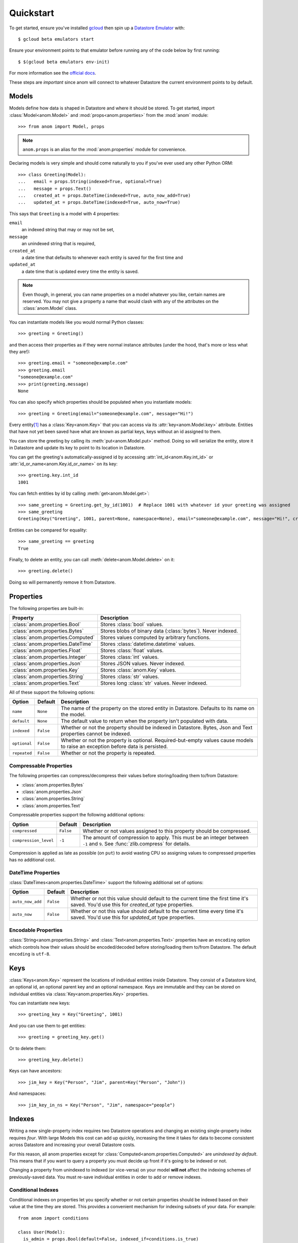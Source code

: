 Quickstart
==========

To get started, ensure you've installed `gcloud`_ then spin up a
`Datastore Emulator`_ with::

  $ gcloud beta emulators start

Ensure your environment points to that emulator before running any of
the code below by first running::

  $ $(gcloud beta emulators env-init)

For more information see the `official docs`_.

These steps are *important* since anom will connect to whatever
Datastore the current environment points to by default.

.. _gcloud: https://cloud.google.com/sdk/
.. _official docs:
.. _Datastore Emulator: https://cloud.google.com/datastore/docs/tools/datastore-emulator


Models
------

Models define how data is shaped in Datastore and where it should be
stored.  To get started, import :class:`Model<anom.Model>` and
:mod:`props<anom.properties>` from the :mod:`anom` module::

  >>> from anom import Model, props

.. note::

   ``anom.props`` is an alias for the :mod:`anom.properties` module
   for convenience.

Declaring models is very simple and should come naturally to you if
you've ever used any other Python ORM::

  >>> class Greeting(Model):
  ...   email = props.String(indexed=True, optional=True)
  ...   message = props.Text()
  ...   created_at = props.DateTime(indexed=True, auto_now_add=True)
  ...   updated_at = props.DateTime(indexed=True, auto_now=True)

This says that ``Greeting`` is a model with 4 properties:

``email``
  an indexed string that may or may not be set,

``message``
  an unindexed string that is required,

``created_at``
  a date time that defaults to whenever each entity is
  saved for the first time and

``updated_at``
  a date time that is updated every time the entity is
  saved.

.. note::

   Even though, in general, you can name properties on a model
   whatever you like, certain names are reserved.  You may not give a
   property a name that would clash with any of the attributes on the
   :class:`anom.Model` class.

You can instantiate models like you would normal Python classes::

  >>> greeting = Greeting()

and then access their properties as if they were normal instance
attributes (under the hood, that's more or less what they are!)::

  >>> greeting.email = "someone@example.com"
  >>> greeting.email
  "someone@example.com"
  >>> print(greeting.message)
  None

You can also specify which properties should be populated when you
instantiate models::

  >>> greeting = Greeting(email="someone@example.com", message="Hi!")

Every entity\ [#]_ has a :class:`Key<anom.Key>` that you can access via
its :attr:`key<anom.Model.key>` attribute.  Entities that have not yet
been saved have what are known as partial keys, keys without an id
assigned to them.

You can store the greeting by calling its :meth:`put<anom.Model.put>`
method.  Doing so will serialize the entity, store it in Datastore and
update its key to point to its location in Datastore.

You can get the greeting's automatically-assigned id by accessing
:attr:`int_id<anom.Key.int_id>` or :attr:`id_or_name<anom.Key.id_or_name>`
on its key::

  >>> greeting.key.int_id
  1001

You can fetch entities by id by calling :meth:`get<anom.Model.get>`::

  >>> same_greeting = Greeting.get_by_id(1001)  # Replace 1001 with whatever id your greeting was assigned
  >>> same_greeting
  Greeting(Key("Greeting", 1001, parent=None, namespace=None), email="someone@example.com", message="Hi!", created_at=..., updated_at=...)

Entities can be compared for equality::

  >>> same_greeting == greeting
  True

Finally, to delete an entity, you can call :meth:`delete<anom.Model.delete>`
on it::

  >>> greeting.delete()

Doing so will permanently remove it from Datastore.


Properties
----------

The following properties are built-in:

=================================  ============================================================
Property                           Description
=================================  ============================================================
:class:`anom.properties.Bool`      Stores :class:`bool` values.
:class:`anom.properties.Bytes`     Stores blobs of binary data (:class:`bytes`). Never indexed.
:class:`anom.properties.Computed`  Stores values computed by arbitrary functions.
:class:`anom.properties.DateTime`  Stores :class:`datetime.datetime` values.
:class:`anom.properties.Float`     Stores :class:`float` values.
:class:`anom.properties.Integer`   Stores :class:`int` values.
:class:`anom.properties.Json`      Stores JSON values. Never indexed.
:class:`anom.properties.Key`       Stores :class:`anom.Key` values.
:class:`anom.properties.String`    Stores :class:`str` values.
:class:`anom.properties.Text`      Stores long :class:`str` values. Never indexed.
=================================  ============================================================

All of these support the following options:

============  =========  ===============================================================================================================================
Option        Default    Description
============  =========  ===============================================================================================================================
``name``      ``None``   The name of the property on the stored entity in Datastore. Defaults to its name on the model.
``default``   ``None``   The default value to return when the property isn't populated with data.
``indexed``   ``False``  Whether or not the property should be indexed in Datastore. Bytes, Json and Text properties cannot be indexed.
``optional``  ``False``  Whether or not the property is optional. Required-but-empty values cause models to raise an exception before data is persisted.
``repeated``  ``False``  Whether or not the property is repeated.
============  =========  ===============================================================================================================================

Compressable Properties
^^^^^^^^^^^^^^^^^^^^^^^

The following properties can compress/decompress their values before
storing/loading them to/from Datastore:

* :class:`anom.properties.Bytes`
* :class:`anom.properties.Json`
* :class:`anom.properties.String`
* :class:`anom.properties.Text`

Compressable properties support the following additional options:

=====================  =========  ============================================================================================================================
Option                 Default    Description
=====================  =========  ============================================================================================================================
``compressed``         ``False``  Whether or not values assigned to this property should be compressed.
``compression_level``  ``-1``     The amount of compression to apply. This must be an integer between ``-1`` and ``9``. See :func:`zlib.compress` for details.
=====================  =========  ============================================================================================================================

Compression is applied as late as possible (on ``put``) to avoid
wasting CPU so assigning values to compressed properties has no
additional cost.

DateTime Properties
^^^^^^^^^^^^^^^^^^^

:class:`DateTimes<anom.properties.DateTime>` support the following
additional set of options:

================  =========  =========================================================================================================================================
Option            Default    Description
================  =========  =========================================================================================================================================
``auto_now_add``  ``False``  Whether or not this value should default to the current time the first time it's saved.  You'd use this for `created_at` type properties.
``auto_now``      ``False``  Whether or not this value should default to the current time every time it's saved.  You'd use this for `updated_at` type properties.
================  =========  =========================================================================================================================================

Encodable Properties
^^^^^^^^^^^^^^^^^^^^

:class:`String<anom.properties.String>` and :class:`Text<anom.properties.Text>`
properties have an ``encoding`` option which controls how their values
should be encoded/decoded before storing/loading them to/from
Datastore.  The default ``encoding`` is ``utf-8``.


Keys
----

:class:`Keys<anom.Key>` represent the locations of individual entities
inside Datastore.  They consist of a Datastore kind, an optional id,
an optional parent key and an optional namespace.  Keys are immutable
and they can be stored on individual entities via
:class:`Key<anom.properties.Key>` properties.

You can instantiate new keys::

  >>> greeting_key = Key("Greeting", 1001)

And you can use them to get entities::

  >>> greeting = greeting_key.get()

Or to delete them::

  >>> greeting_key.delete()

Keys can have ancestors::

  >>> jim_key = Key("Person", "Jim", parent=Key("Person", "John"))

And namespaces::

  >>> jim_key_in_ns = Key("Person", "Jim", namespace="people")


Indexes
-------

Writing a new single-property index requires two Datastore operations
and changing an existing single-property index requires *four*.  With
large Models this cost can add up quickly, increasing the time it takes
for data to become consistent across Datastore and increasing your
overall Datastore costs.

For this reason, all anom properties except for :class:`Computed<anom.properties.Computed>`
are *unindexed by default*.  This means that if you want to query a
property you must decide up front if it's going to be indexed or not.

Changing a property from unindexed to indexed (or vice-versa) on your
model **will not** affect the indexing schemes of previously-saved
data.  You must re-save individual entities in order to add or remove
indexes.

Conditional Indexes
^^^^^^^^^^^^^^^^^^^

Conditional indexes on properties let you specify whether or not
certain properties should be indexed based on their value at the time
they are stored.  This provides a convenient mechanism for indexing
subsets of your data.  For example::

  from anom import conditions

  class User(Model):
    is_admin = props.Bool(default=False, indexed_if=conditions.is_true)

  # This adds an index entry for is_admin
  admin_user = User(is_admin=True).put()

  # whereas this doesn't.
  normal_user = User().put()

  # This query would return all admin users.
  all_admins = User.query().where(User.is_admin.is_true).run()

  # whereas this wouldn't return any users at all.
  no_users = User.query().where(User.is_admin.is_false).run()

If you only ever need to query for the (presumably small) subset of
admins based on the ``is_admin`` property, then it would be wasteful
to index all of the individual ``False`` values.

The following conditions are built-in:

* :func:`anom.conditions.is_default`
* :func:`anom.conditions.is_empty`
* :func:`anom.conditions.is_true`
* :func:`anom.conditions.is_false`
* :func:`anom.conditions.is_null`
* :func:`anom.conditions.is_not_null`


Queries
-------

anom provides a simple DSL for constructing Datastore queries::

  >>> admins_query = User.query().select(User.username).where(
  ...    User.is_admin.is_true,
  ...    User.is_enabled.is_true
  ... )

  >>> admins_query = admins_query.order_by(-User.created_at)

``admins_query`` is roughly equivalent to the following SQL query::

  SELECT username FROM User
   WHERE is_admin AND is_enabled
   ORDER BY created_at DESC

You can :meth:`run<anom.Query.run>` queries to get an iterable result
set::

  >>> for admin in admins_query.run():
  ...   print(admin)

Or you can :meth:`get<anom.Query.get>` the first result from a query::

  >>> admin_bob = admins_query.and_where(User.username == "bob").get()

:class:`Queries<anom.Query>` are *immutable objects* and each instance
method simply returns a new object.  Queries themselves do not execute
any calls to Datastore until you call :meth:`run<anom.Query.run>`,
:meth:`paginate<anom.Query.paginate>` or :meth:`get<anom.Query.get>`
on them.

Resultsets
^^^^^^^^^^

When you run a :class:`Query<anom.Query>` you get back an iterable
:class:`Resultset<anom.Resultset>` object.  They let you efficiently
iterate over query results by fetching result data in batches.  Each
resultset may only be iterated over once.

Pagination
^^^^^^^^^^

When you paginate a :class:`Query<anom.Query>` you get back an
iterable :class:`Pages<anom.Pages>` object.  These objects let you
iterate over query results in specific page-sized chunks.  For
example::

  >>> all_posts = Posts.query()
  >>> all_pages = all_posts.paginate(page_size=20)

  >>> for i, page in enumerate(all_pages):
  ...   print(f"Page {i + 1}:")
  ...
  ...   for post in page:
  ...     print(f"  * {post.title}")

You can also fetch individual pages::

  >>> all_pages = all_posts.paginate(page_size=20)
  >>> page_1 = all_pages.fetch_next_page()
  >>> page_2 = all_pages.fetch_next_page()

Each :class:`Page<anom.Page>` object has a :attr:`cursor<anom.Page.cursor>`
attribute that represents the Datastore cursor for the next page of results::

  >>> pages = all_posts.paginate(page_size=20, cursor=page_2.cursor)
  >>> page_3 = pages.fetch_next_page()

Query Options
^^^^^^^^^^^^^

FIXME


Transactions
------------

FIXME


Adapters
--------

FIXME


.. [#] Model instances are known as "entities".
